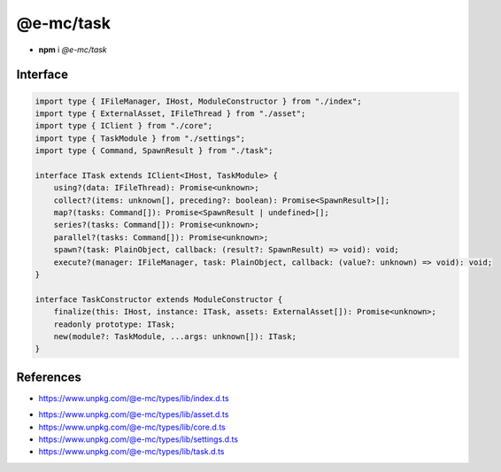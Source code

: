 ==========
@e-mc/task
==========

- **npm** i *@e-mc/task*

Interface
=========

.. code-block:: typescript

  import type { IFileManager, IHost, ModuleConstructor } from "./index";
  import type { ExternalAsset, IFileThread } from "./asset";
  import type { IClient } from "./core";
  import type { TaskModule } from "./settings";
  import type { Command, SpawnResult } from "./task";

  interface ITask extends IClient<IHost, TaskModule> {
      using?(data: IFileThread): Promise<unknown>;
      collect?(items: unknown[], preceding?: boolean): Promise<SpawnResult>[];
      map?(tasks: Command[]): Promise<SpawnResult | undefined>[];
      series?(tasks: Command[]): Promise<unknown>;
      parallel?(tasks: Command[]): Promise<unknown>;
      spawn?(task: PlainObject, callback: (result?: SpawnResult) => void): void;
      execute?(manager: IFileManager, task: PlainObject, callback: (value?: unknown) => void): void;
  }

  interface TaskConstructor extends ModuleConstructor {
      finalize(this: IHost, instance: ITask, assets: ExternalAsset[]): Promise<unknown>;
      readonly prototype: ITask;
      new(module?: TaskModule, ...args: unknown[]): ITask;
  }

References
==========

* https://www.unpkg.com/@e-mc/types/lib/index.d.ts

- https://www.unpkg.com/@e-mc/types/lib/asset.d.ts
- https://www.unpkg.com/@e-mc/types/lib/core.d.ts
- https://www.unpkg.com/@e-mc/types/lib/settings.d.ts
- https://www.unpkg.com/@e-mc/types/lib/task.d.ts